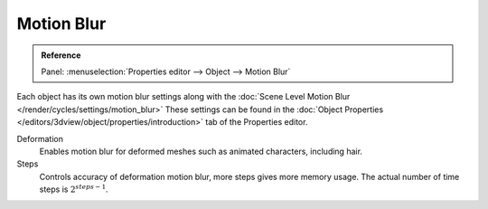 .. _render-cycles-settings-object-motion-blur:

***********
Motion Blur
***********

.. admonition:: Reference
   :class: refbox

   | Panel:    :menuselection:`Properties editor --> Object --> Motion Blur`

Each object has its own motion blur settings along with the
:doc:`Scene Level Motion Blur </render/cycles/settings/motion_blur>`
These settings can be found in the :doc:`Object Properties </editors/3dview/object/properties/introduction>`
tab of the Properties editor.

Deformation
   Enables motion blur for deformed meshes such as animated characters, including hair.
Steps
   Controls accuracy of deformation motion blur, more steps gives more memory usage.
   The actual number of time steps is :math:`2^{steps -1}`.
